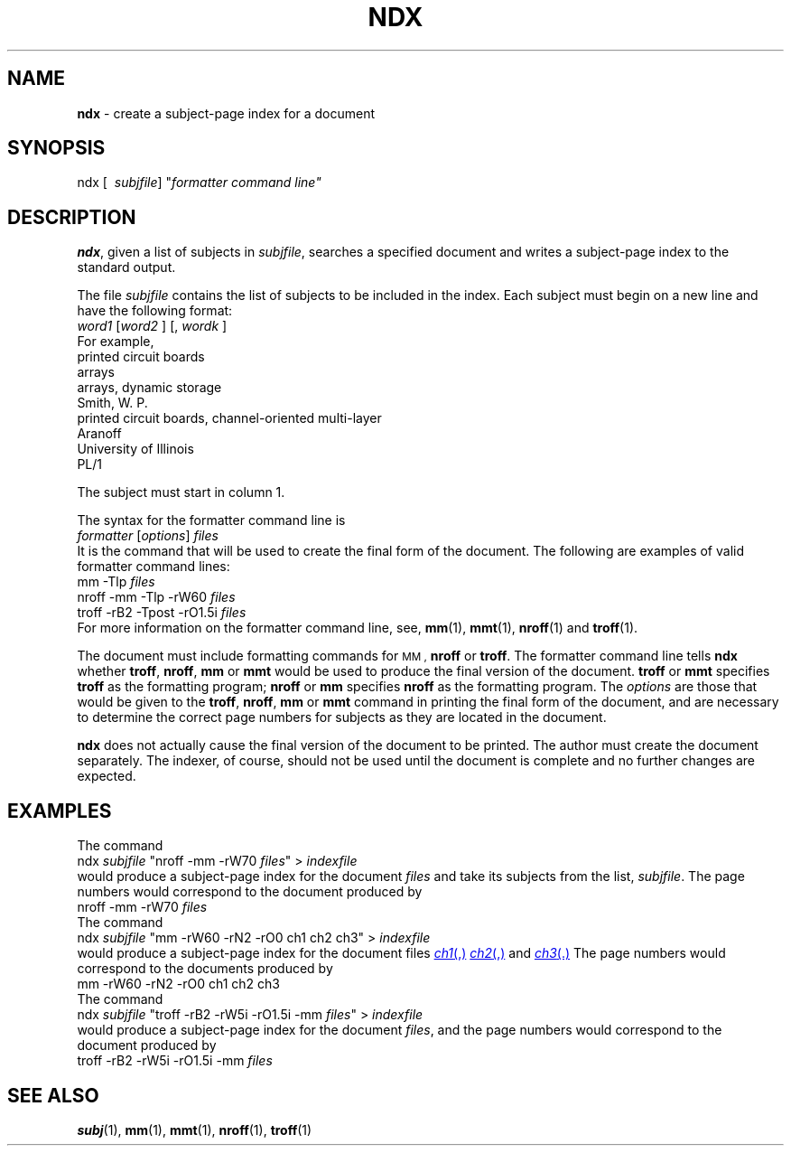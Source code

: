 .TH NDX 1
.SH NAME
.B ndx
\- create a subject-page index for a document
.SH SYNOPSIS
\*(mBndx\f1
.OP "" \ subjfile
\*(mW"\f2formatter\ command\ line\*(mW"\f1
.SH DESCRIPTION
.BR ndx ,
given a list of subjects in
.IR subjfile ,
searches a specified document
and writes a subject-page index to the standard output.
.PP
The file
.I subjfile
contains the list of subjects to be included in the index.
Each subject must begin
on a new line and have the following format:
.EX
\f2word1\f1  [\f2word2\f1  \(el ]  [,  \f2wordk\f1  \(el ]
.EE
For example,
.EX
printed circuit boards
arrays
arrays, dynamic storage
Smith, W. P.
printed circuit boards, channel-oriented multi-layer
Aranoff
University of Illinois
PL/1
.EE
.PP
The subject must start in column 1.
.PP
The syntax for the
formatter command line
is
.EX
\f2formatter\f1  [\|\f2options\f1\|]  \f2files\f1
.EE
It is the command that will be used to create the final form
of the document.
The following are examples of valid formatter command lines:
.EX
mm \-Tlp  \f2files
.EE
.EX
nroff \-mm \-Tlp \-rW60  \f2files
.EE
.EX
troff \-rB2 \-Tpost \-rO1.5i  \f2files
.EE
For more information on the
formatter command line,
see,
.BR mm (1),
.BR mmt (1),
.BR nroff (1)
and
.BR troff (1).
.PP
The document
must include formatting commands for
.SM MM ,
.B nroff
or
.BR troff .
The formatter command line
tells
.B ndx
whether 
.BR troff ,
.BR nroff ,
.B mm
or 
.B mmt
would be used to produce the final version of the document.
.B troff
or
.B mmt
specifies
.B troff
as the formatting program;
.B nroff
or
.B mm
specifies
.B nroff
as the formatting program.
The
.I options
are those that would be given to the
.BR troff ,
.BR nroff ,
.B mm
or
.B mmt
command
in printing the final form of the document, and are necessary to determine
the correct page numbers for subjects as they are located in the document.
.PP
.B ndx
does not actually cause the final version of the document to be printed.
The author must create the document separately.
The indexer, of course, should not be
used until the document is complete and no further changes are expected.
.SH EXAMPLES
The command
.EX
ndx  \f2subjfile\fP "nroff \-mm \-rW70  \f2files\fP" > \f2indexfile
.EE
would produce a subject-page index for the document 
.I files
and take its subjects from the list,
.IR subjfile .
The page numbers would correspond to the document produced by
.EX
nroff \-mm \-rW70  \f2files
.EE
The command
.EX
ndx  \f2subjfile\fP "mm \-rW60 \-rN2 \-rO0 ch1 ch2 ch3" > \f2indexfile
.EE
would produce a subject-page index for the document files
.MR ch1 ,
.MR ch2 ,
and
.MR ch3 .
The page numbers would correspond to the documents produced by
.EX
mm \-rW60 \-rN2 \-rO0 ch1 ch2 ch3
.EE
The command
.EX
ndx  \f2subjfile\fP "troff \-rB2 \-rW5i \-rO1.5i \-mm  \f2files\fP" > \f2indexfile
.EE
would produce a subject-page index
for the document
.IR files ,
and the page numbers
would correspond
to the document produced by
.EX
troff \-rB2 \-rW5i \-rO1.5i \-mm  \f2files
.EE
.SH SEE ALSO
.BR subj (1),
.BR mm (1),
.BR mmt (1),
.BR nroff (1),
.BR troff (1)
